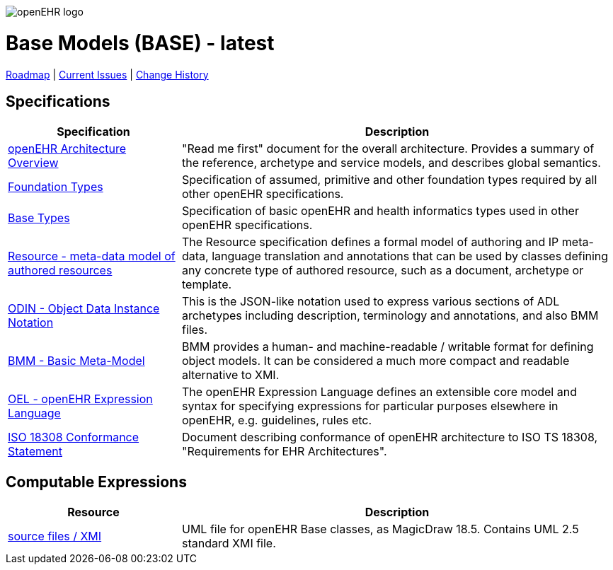 //
// ============================================ Asciidoc HEADER =============================================
//
:doctype: book
:pagenums:
:numbered!:
// git rid of PDF 'Chapter' labs on level 1 headings
:chapter-label:
//
// HTML-only attributes
//
:linkcss:
:keywords: base models
:description: openEHR Base Models
:sectanchors:
:base_release: latest
:jira-roadmap: https://openehr.atlassian.net/projects/SPECBASE?selectedItem=com.atlassian.jira.jira-projects-plugin%3Arelease-page&status=unreleased
:jira-hist-issues: https://openehr.atlassian.net/projects/SPEC?selectedItem=com.atlassian.jira.jira-projects-plugin:release-page&status=all

image::http://www.openehr.org/releases/BASE/latest/resources/images/openehr_logo_large.png["openEHR logo",align="center"]

= Base Models (BASE) - {base_release}

// Use the following version for 'latest'
ifeval::["{base_release}" == "latest"]
:jira-issues: https://openehr.atlassian.net/issues/?filter=10723
[.title-para]
{jira-roadmap}[Roadmap] | {jira-issues}[Current Issues] | {jira-hist-issues}[Change History]
endif::[]

// Use the following version for a named release
ifeval::["{base_release}" != "latest"]
:jira-pr-release: https://openehr.atlassian.net/projects/SPECPR/versions/10060
:jira-cr-release: https://openehr.atlassian.net/projects/SPECBASE/versions/10860
[.title-para]
{jira-pr-release}[Problems Fixed] | {jira-cr-release}[Changes Implemented] | {jira-roadmap}[Roadmap] | {jira-hist-issues}[Change History]
endif::[]

== Specifications

[cols="2,5", options="header"]
|===
|Specification |Description

|http://www.openehr.org/releases/BASE/{base_release}/architecture_overview.html[openEHR Architecture Overview]
|"Read me first" document for the overall architecture. Provides a summary of the reference, archetype and service models, and describes global semantics.

|http://www.openehr.org/releases/BASE/{base_release}/foundation_types.html[Foundation Types]
|Specification of assumed, primitive and other foundation types required by all other openEHR specifications.

|http://www.openehr.org/releases/BASE/{base_release}/base_types.html[Base Types]
|Specification of basic openEHR and health informatics types used in other openEHR specifications.

|http://www.openehr.org/releases/BASE/{base_release}/resource.html[Resource - meta-data model of authored resources]
|The Resource specification defines a formal model of authoring and IP meta-data, language translation and annotations that can be used by classes defining any concrete type of authored resource, such as a document, archetype or template.

|http://www.openehr.org/releases/BASE/{base_release}/odin.html[ODIN - Object Data Instance Notation]
|This is the JSON-like notation used to express various sections of ADL archetypes including description, terminology and annotations, and also BMM files.

|http://www.openehr.org/releases/BASE/{base_release}/bmm.html[BMM - Basic Meta-Model]
|BMM provides a human- and machine-readable / writable format for defining object models. It can be considered a much more compact and readable alternative to XMI.

|http://www.openehr.org/releases/BASE/{base_release}/expression.html[OEL - openEHR Expression Language]
|The openEHR Expression Language defines an extensible core model and syntax for specifying expressions for particular purposes elsewhere in openEHR, e.g. guidelines, rules etc.

|http://www.openehr.org/releases/1.0.2/requirements/iso18308_conformance.pdf[ISO 18308 Conformance Statement]
|Document describing conformance of openEHR architecture to ISO TS 18308, "Requirements for EHR Architectures".

|===

== Computable Expressions

[cols="2,5", options="header"]
|===
|Resource |Description

|http://www.openehr.org/releases/BASE/{base_release}/UML/openEHR_UML-Base.mdzip[source files / XMI]
|UML file for openEHR Base classes, as MagicDraw 18.5. Contains UML 2.5 standard XMI file.

|===

